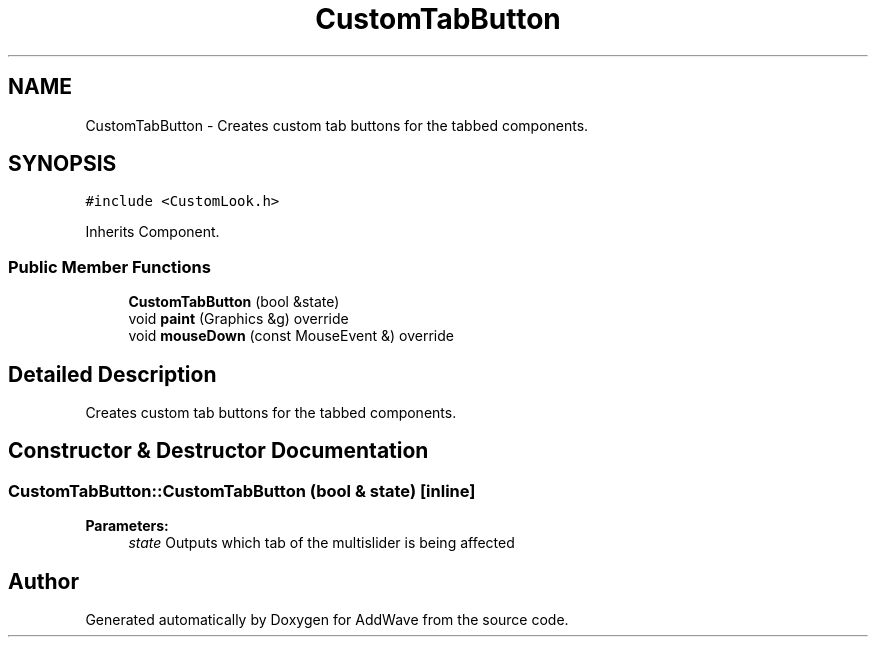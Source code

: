 .TH "CustomTabButton" 3 "Wed Sep 6 2017" "Version 1.01" "AddWave" \" -*- nroff -*-
.ad l
.nh
.SH NAME
CustomTabButton \- Creates custom tab buttons for the tabbed components\&.  

.SH SYNOPSIS
.br
.PP
.PP
\fC#include <CustomLook\&.h>\fP
.PP
Inherits Component\&.
.SS "Public Member Functions"

.in +1c
.ti -1c
.RI "\fBCustomTabButton\fP (bool &state)"
.br
.ti -1c
.RI "void \fBpaint\fP (Graphics &g) override"
.br
.ti -1c
.RI "void \fBmouseDown\fP (const MouseEvent &) override"
.br
.in -1c
.SH "Detailed Description"
.PP 
Creates custom tab buttons for the tabbed components\&. 
.SH "Constructor & Destructor Documentation"
.PP 
.SS "CustomTabButton::CustomTabButton (bool & state)\fC [inline]\fP"

.PP
\fBParameters:\fP
.RS 4
\fIstate\fP Outputs which tab of the multislider is being affected 
.RE
.PP


.SH "Author"
.PP 
Generated automatically by Doxygen for AddWave from the source code\&.
